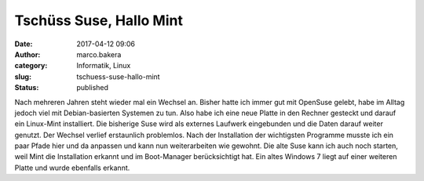 Tschüss Suse, Hallo Mint
########################
:date: 2017-04-12 09:06
:author: marco.bakera
:category: Informatik, Linux
:slug: tschuess-suse-hallo-mint
:status: published

Nach mehreren Jahren steht wieder mal ein Wechsel an. Bisher hatte ich
immer gut mit OpenSuse gelebt, habe im Alltag jedoch viel mit
Debian-basierten Systemen zu tun. Also habe ich eine neue Platte in den
Rechner gesteckt und darauf ein Linux-Mint installiert. Die bisherige
Suse wird als externes Laufwerk eingebunden und die Daten darauf weiter
genutzt. Der Wechsel verlief erstaunlich problemlos. Nach der
Installation der wichtigsten Programme musste ich ein paar Pfade hier
und da anpassen und kann nun weiterarbeiten wie gewohnt. Die alte Suse
kann ich auch noch starten, weil Mint die Installation erkannt und im
Boot-Manager berücksichtigt hat. Ein altes Windows 7 liegt auf einer
weiteren Platte und wurde ebenfalls erkannt.

